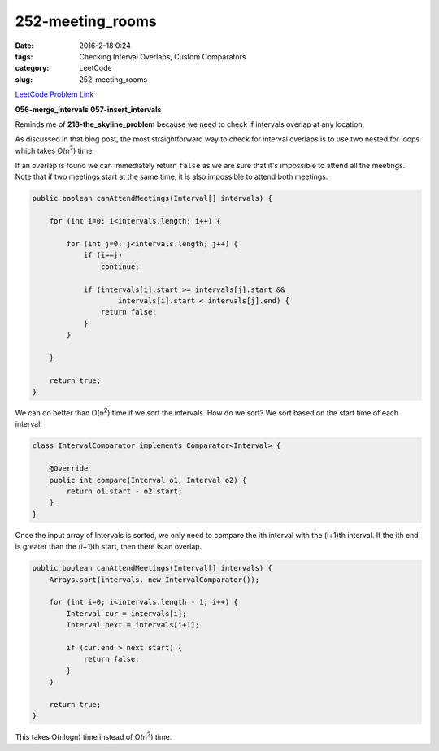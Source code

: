 252-meeting_rooms
#################

:date: 2016-2-18 0:24
:tags: Checking Interval Overlaps, Custom Comparators
:category: LeetCode
:slug: 252-meeting_rooms

`LeetCode Problem Link <https://leetcode.com/problems/meeting-rooms/>`_

**056-merge_intervals**
**057-insert_intervals**

Reminds me of **218-the_skyline_problem** because we need to check if intervals overlap at any location.

As discussed in that blog post, the most straightforward way to check for interval overlaps is to use
two nested for loops which takes O(n\ :superscript:`2`) time.

If an overlap is found we can immediately return ``false`` as we are sure that it's impossible to attend
all the meetings. Note that if two meetings start at the same time, it is also impossible to attend both meetings.

.. code-block:: java

    public boolean canAttendMeetings(Interval[] intervals) {

        for (int i=0; i<intervals.length; i++) {

            for (int j=0; j<intervals.length; j++) {
                if (i==j)
                    continue;

                if (intervals[i].start >= intervals[j].start &&
                        intervals[i].start < intervals[j].end) {
                    return false;
                }
            }

        }

        return true;
    }

We can do better than O(n\ :superscript:`2`) time if we sort the intervals. How do we sort? We sort based on the
start time of each interval.

.. code-block:: java

    class IntervalComparator implements Comparator<Interval> {

        @Override
        public int compare(Interval o1, Interval o2) {
            return o1.start - o2.start;
        }
    }

Once the input array of Intervals is sorted, we only need to compare the ith interval with the (i+1)th interval.
If the ith end is greater than the (i+1)th start, then there is an overlap.

.. code-block:: java

    public boolean canAttendMeetings(Interval[] intervals) {
        Arrays.sort(intervals, new IntervalComparator());

        for (int i=0; i<intervals.length - 1; i++) {
            Interval cur = intervals[i];
            Interval next = intervals[i+1];

            if (cur.end > next.start) {
                return false;
            }
        }

        return true;
    }

This takes O(nlogn) time instead of O(n\ :superscript:`2`) time.